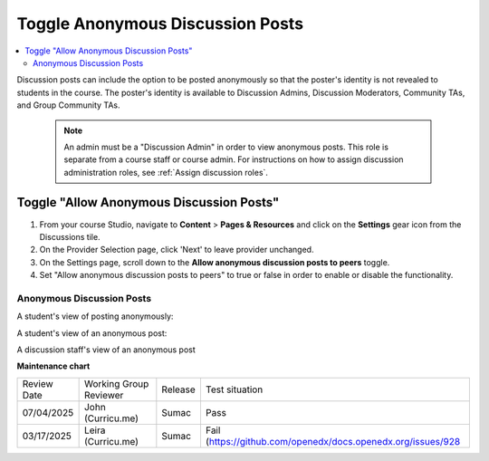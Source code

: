 .. _Toggle Anonymous Discussion Posts:

Toggle Anonymous Discussion Posts
#########################################

.. tags:: educator, how-to

.. contents::
 :local:
 :depth: 2

Discussion posts can include the option to be posted anonymously so that the poster's identity is not revealed to students in the course. The poster's identity is available to Discussion Admins, Discussion Moderators, Community TAs, and Group Community TAs. 

	.. note::
	
	   An admin must be a "Discussion Admin" in order to view anonymous posts. This role is separate from a course staff or course admin. For instructions on how to assign discussion administration roles, see :ref:`Assign discussion roles`.

=================================================
Toggle "Allow Anonymous Discussion Posts"
=================================================
1. From your course Studio, navigate to **Content** \> **Pages & Resources** and click on the **Settings** gear icon from the Discussions tile.
2. On the Provider Selection page, click 'Next' to leave provider unchanged.
3. On the Settings page, scroll down to the **Allow anonymous discussion posts to peers** toggle.
4. Set "Allow anonymous discussion posts to peers" to true or false in order to enable or disable the functionality.

..  image:: /_images/educator_how_tos/allow_anonymous_posts_on.png
	:alt: A screenshot of the allow anonymous discussion posts toggle set to on.

********************************
Anonymous Discussion Posts
********************************

A student's view of posting anonymously:

..  image:: /_images/educator_how_tos/student_post_anonymously.png
	:alt: A screenshot of a learner posting an anonymous discussion forum message


A student's view of an anonymous post:

..  image:: /_images/educator_how_tos/student_view_anonymous.png
	:alt: A screenshot of a learner viewing an anonymous discussion forum message

A discussion staff's view of an anonymous post

..  image:: /_images/educator_how_tos/staff_view_anonymous.png
	:alt: A screenshot of a staff member viewing an anonymous discussion forum message. They cannot see username.


.. seealso::

  :ref:`About Course Discussions` (concept)

  :ref:`Best Practices for Configuring Course Discussions` (concept)

  :ref:`Configure Open edX Discussions` (how-to)

  :ref:`Configure Open edX Discussions Legacy` (how-to)

  :ref:`Best Practices for Moderating Course Discussions` (concept)

  :ref:`Assign discussion roles` (how-to)

  :ref:`Moderate Discussions` (how-to)

  :ref:`Learner View of the Discussion` (reference)

  :ref:`About Divided Discussions` (concept)

  :ref:`Guide to Managing Divided Discussions` (reference)

  :ref:`Set Up Divided Discussions` (how-to)

  :ref:`Set up Discussions in Cohorted Courses` (how-to)
 


**Maintenance chart**

+--------------+-------------------------------+----------------+-------------------------------------------------------------+
| Review Date  | Working Group Reviewer        |   Release      |Test situation                                               |
+--------------+-------------------------------+----------------+-------------------------------------------------------------+
| 07/04/2025   | John (Curricu.me)             | Sumac          | Pass                                                        |
+--------------+-------------------------------+----------------+-------------------------------------------------------------+
| 03/17/2025   | Leira (Curricu.me)            | Sumac          | Fail (https://github.com/openedx/docs.openedx.org/issues/928|
+--------------+-------------------------------+----------------+-------------------------------------------------------------+
